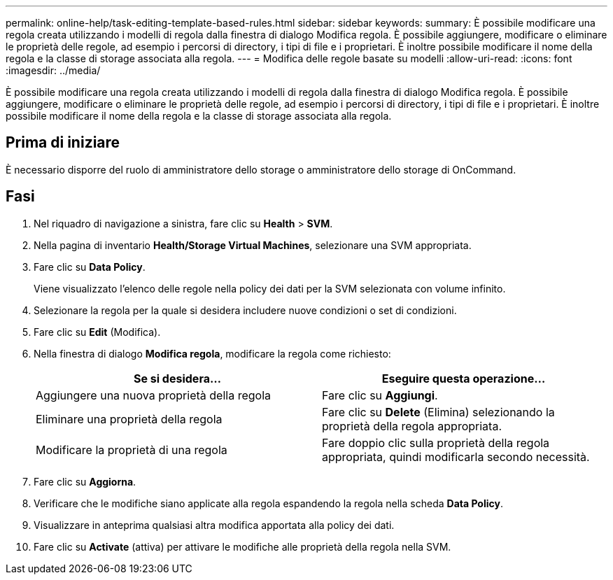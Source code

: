 ---
permalink: online-help/task-editing-template-based-rules.html 
sidebar: sidebar 
keywords:  
summary: È possibile modificare una regola creata utilizzando i modelli di regola dalla finestra di dialogo Modifica regola. È possibile aggiungere, modificare o eliminare le proprietà delle regole, ad esempio i percorsi di directory, i tipi di file e i proprietari. È inoltre possibile modificare il nome della regola e la classe di storage associata alla regola. 
---
= Modifica delle regole basate su modelli
:allow-uri-read: 
:icons: font
:imagesdir: ../media/


[role="lead"]
È possibile modificare una regola creata utilizzando i modelli di regola dalla finestra di dialogo Modifica regola. È possibile aggiungere, modificare o eliminare le proprietà delle regole, ad esempio i percorsi di directory, i tipi di file e i proprietari. È inoltre possibile modificare il nome della regola e la classe di storage associata alla regola.



== Prima di iniziare

È necessario disporre del ruolo di amministratore dello storage o amministratore dello storage di OnCommand.



== Fasi

. Nel riquadro di navigazione a sinistra, fare clic su *Health* > *SVM*.
. Nella pagina di inventario *Health/Storage Virtual Machines*, selezionare una SVM appropriata.
. Fare clic su *Data Policy*.
+
Viene visualizzato l'elenco delle regole nella policy dei dati per la SVM selezionata con volume infinito.

. Selezionare la regola per la quale si desidera includere nuove condizioni o set di condizioni.
. Fare clic su *Edit* (Modifica).
. Nella finestra di dialogo *Modifica regola*, modificare la regola come richiesto:
+
|===
| Se si desidera... | Eseguire questa operazione... 


 a| 
Aggiungere una nuova proprietà della regola
 a| 
Fare clic su *Aggiungi*.



 a| 
Eliminare una proprietà della regola
 a| 
Fare clic su *Delete* (Elimina) selezionando la proprietà della regola appropriata.



 a| 
Modificare la proprietà di una regola
 a| 
Fare doppio clic sulla proprietà della regola appropriata, quindi modificarla secondo necessità.

|===
. Fare clic su *Aggiorna*.
. Verificare che le modifiche siano applicate alla regola espandendo la regola nella scheda *Data Policy*.
. Visualizzare in anteprima qualsiasi altra modifica apportata alla policy dei dati.
. Fare clic su *Activate* (attiva) per attivare le modifiche alle proprietà della regola nella SVM.

